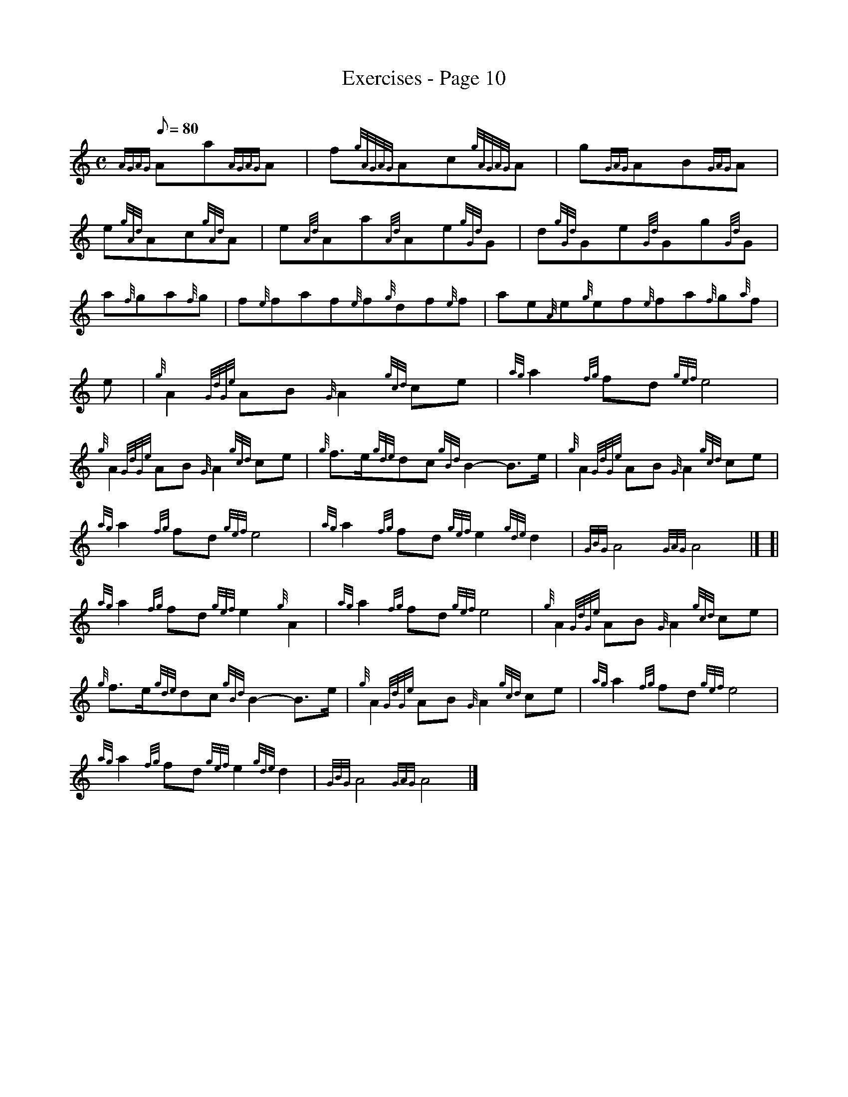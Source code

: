 X: 1
T:Exercises - Page 10
M:C
L:1/8
Q:80
C:
S:Exercise
K:HP
{AGAG}Aa{AGAG}A|
f{gAGAG}Ac{gAGAG}A|
g{GAG}AB{GAG}A|  !
e{gAd}Ac{gAd}A|
e{Ad}Aa{Ad}Ae{gGd}G|
d{gGd}Ge{Gd}Gg{Gd}G|  !
a{f}ga{f}g|
f{e}faf{e}f{g}df{e}f|
ae{A}e{g}ef{e}fa{f}g{a}f|  !
M:C [|
e|
{g}A2{GdGe}AB{G}A2{gcd}ce|
{ag}a2{fg}fd{gef}e4|  !
{g}A2{GdGe}AB{G}A2{gcd}ce|
{g}f3/2e/2{gde}dc{gBd}B2-B3/2e/2|
{g}A2{GdGe}AB{G}A2{gcd}ce|  !
{ag}a2{fg}fd{gef}e4|
{ag}a2{fg}fd{gef}e2{gde}d2|
{GBG}A4{GAG}A4|] [|  !
{ag}a2{fg}fd{gef}e2{g}A2|
{ag}a2{fg}fd{gef}e4|
{g}A2{GdGe}AB{G}A2{gcd}ce|  !
{g}f3/2e/2{gde}dc{gBd}B2-B3/2e/2|
{g}A2{GdGe}AB{G}A2{gcd}ce|
{ag}a2{fg}fd{gef}e4|  !
{ag}a2{fg}fd{gef}e2{gde}d2|
{GBG}A4{GAG}A4|]

